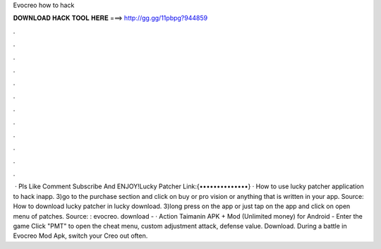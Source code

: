 Evocreo how to hack

𝐃𝐎𝐖𝐍𝐋𝐎𝐀𝐃 𝐇𝐀𝐂𝐊 𝐓𝐎𝐎𝐋 𝐇𝐄𝐑𝐄 ===> http://gg.gg/11pbpg?944859

.

.

.

.

.

.

.

.

.

.

.

.

 · Pls Like Comment Subscribe And ENJOY!Lucky Patcher Link:{••••••••••••••} · How to use lucky patcher application to hack inapp. 3)go to the purchase section and click on buy or pro vision or anything that is written in your app. Source:  How to download lucky patcher in lucky download. 3)long press on the app or just tap on the app and click on open menu of patches. Source: : evocreo. download -  · Action Taimanin APK + Mod (Unlimited money) for Android - Enter the game Click "PMT" to open the cheat menu, custom adjustment attack, defense value. Download. During a battle in Evocreo Mod Apk, switch your Creo out often.